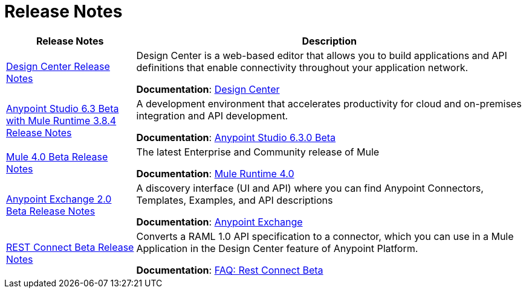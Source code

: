 = Release Notes
:keywords: release notes

[%header,cols="25a,75a"]
|===
|Release Notes |Description
|link:/release-notes/design-center-release-notes[Design Center Release Notes]
|Design Center is a web-based editor that allows you to build applications and API definitions that enable connectivity throughout your application network.

*Documentation*: link:/design-center/v/1.0/index[Design Center]

|link:/release-notes/anypoint-studio-6.3-beta-with-3.8.4-runtime-release-notes[Anypoint Studio 6.3 Beta with Mule Runtime 3.8.4 Release Notes]

| A development environment that accelerates productivity for cloud and on-premises integration and API development.

*Documentation*: link:/anypoint-studio/v/6.3/[Anypoint Studio 6.3.0 Beta]

|link:/release-notes/mule-4.0-beta-release-notes[Mule 4.0 Beta Release Notes]
|The latest Enterprise and Community release of Mule

*Documentation*: link:/mule-user-guide/v/4.0/index[Mule Runtime 4.0]

|link:/release-notes/anypoint-exchange-2-release-notes[Anypoint Exchange 2.0 Beta Release Notes]
|A discovery interface (UI and API) where you can find Anypoint Connectors, Templates, Examples, and API descriptions

*Documentation*: link:/anypoint-exchange/index[Anypoint Exchange]

|link:/release-notes/rest-connect-release-notes[REST Connect Beta Release Notes]

|Converts a RAML 1.0 API specification to a connector, which you can use in a Mule Application in the Design Center feature of Anypoint Platform.

*Documentation*: link:/anypoint-exchange/ex2-rest-connect-faq[FAQ: Rest Connect Beta]
|===
